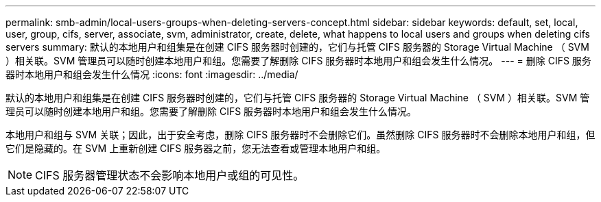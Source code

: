 ---
permalink: smb-admin/local-users-groups-when-deleting-servers-concept.html 
sidebar: sidebar 
keywords: default, set, local, user, group, cifs, server, associate, svm, administrator, create, delete, what happens to local users and groups when deleting cifs servers 
summary: 默认的本地用户和组集是在创建 CIFS 服务器时创建的，它们与托管 CIFS 服务器的 Storage Virtual Machine （ SVM ）相关联。SVM 管理员可以随时创建本地用户和组。您需要了解删除 CIFS 服务器时本地用户和组会发生什么情况。 
---
= 删除 CIFS 服务器时本地用户和组会发生什么情况
:icons: font
:imagesdir: ../media/


[role="lead"]
默认的本地用户和组集是在创建 CIFS 服务器时创建的，它们与托管 CIFS 服务器的 Storage Virtual Machine （ SVM ）相关联。SVM 管理员可以随时创建本地用户和组。您需要了解删除 CIFS 服务器时本地用户和组会发生什么情况。

本地用户和组与 SVM 关联；因此，出于安全考虑，删除 CIFS 服务器时不会删除它们。虽然删除 CIFS 服务器时不会删除本地用户和组，但它们是隐藏的。在 SVM 上重新创建 CIFS 服务器之前，您无法查看或管理本地用户和组。

[NOTE]
====
CIFS 服务器管理状态不会影响本地用户或组的可见性。

====